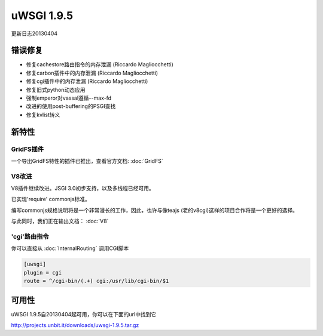 uWSGI 1.9.5
===========

更新日志20130404

错误修复
********

* 修复cachestore路由指令的内存泄漏 (Riccardo Magliocchetti)
* 修复carbon插件中的内存泄漏 (Riccardo Magliocchetti)
* 修复cgi插件中的内存泄漏 (Riccardo Magliocchetti)
* 修复旧式python动态应用
* 强制emperor对vassal遵循--max-fd
* 改进的使用post-buffering的PSGI查找
* 修复kvlist转义


新特性
********

GridFS插件
^^^^^^^^^^^^^^^^^

一个导出GridFS特性的插件已推出，查看官方文档: :doc:`GridFS`

V8改进
^^^^^^^^^^^^^^^

V8插件继续改进。JSGI 3.0初步支持，以及多线程已经可用。

已实现'require' commonjs标准。

编写commonjs规格说明将是一个非常漫长的工作，因此，也许与像teajs (老的v8cgi)这样的项目合作将是一个更好的选择。

与此同时，我们正在输出文档： :doc:`V8`

'cgi'路由指令
^^^^^^^^^^^^^^^^^^^^^^^^^^^^^

你可以直接从 :doc:`InternalRouting` 调用CGI脚本

.. code-block:: ini

   [uwsgi]
   plugin = cgi
   route = ^/cgi-bin/(.+) cgi:/usr/lib/cgi-bin/$1


可用性
************

uWSGI 1.9.5自20130404起可用，你可以在下面的url中找到它

http://projects.unbit.it/downloads/uwsgi-1.9.5.tar.gz
